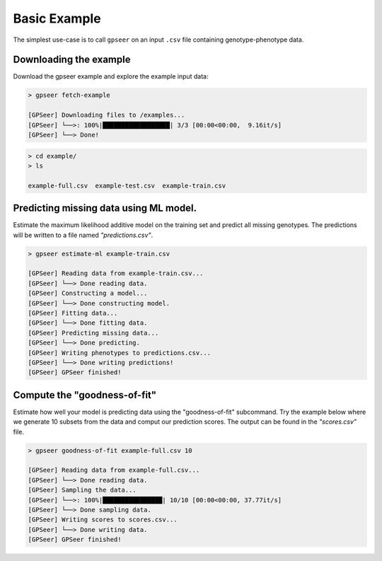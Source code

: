
Basic Example
=============

The simplest use-case is to call ``gpseer`` on an input ``.csv`` file containing genotype-phenotype data.


Downloading the example
~~~~~~~~~~~~~~~~~~~~~~~

Download the gpseer example and explore the example input data:

.. code-block:: bash

    > gpseer fetch-example

    [GPSeer] Downloading files to /examples...
    [GPSeer] └──>: 100%|██████████████████| 3/3 [00:00<00:00,  9.16it/s]
    [GPSeer] └──> Done!


.. code-block:: bash

    > cd example/
    > ls

    example-full.csv  example-test.csv  example-train.csv


Predicting missing data using ML model.
~~~~~~~~~~~~~~~~~~~~~~~~~~~~~~~~~~~~~~~

Estimate the maximum likelihood additive model on the training set and predict all missing genotypes. The predictions will be written to a file named `"predictions.csv"`.

.. code-block:: bash

    > gpseer estimate-ml example-train.csv

    [GPSeer] Reading data from example-train.csv...
    [GPSeer] └──> Done reading data.
    [GPSeer] Constructing a model...
    [GPSeer] └──> Done constructing model.
    [GPSeer] Fitting data...
    [GPSeer] └──> Done fitting data.
    [GPSeer] Predicting missing data...
    [GPSeer] └──> Done predicting.
    [GPSeer] Writing phenotypes to predictions.csv...
    [GPSeer] └──> Done writing predictions!
    [GPSeer] GPSeer finished!


Compute the "goodness-of-fit"
~~~~~~~~~~~~~~~~~~~~~~~~~~~~~

Estimate how well your model is predicting data using the "goodness-of-fit" subcommand.
Try the example below where we generate 10 subsets from the data and comput our prediction scores. The output can be found in the `"scores.csv"` file.

.. code-block:: bash

    > gpseer goodness-of-fit example-full.csv 10

    [GPSeer] Reading data from example-full.csv...
    [GPSeer] └──> Done reading data.
    [GPSeer] Sampling the data...
    [GPSeer] └──>: 100%|████████████████| 10/10 [00:00<00:00, 37.77it/s]
    [GPSeer] └──> Done sampling data.
    [GPSeer] Writing scores to scores.csv...
    [GPSeer] └──> Done writing data.
    [GPSeer] GPSeer finished!





